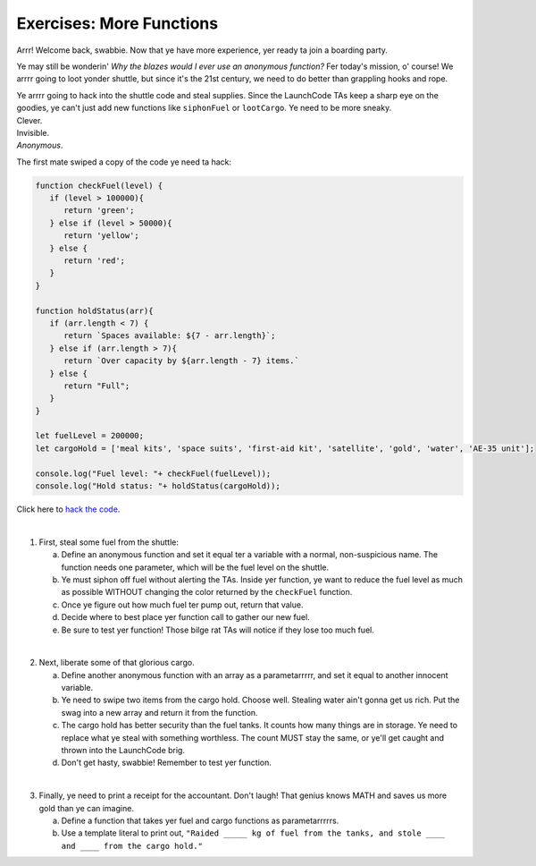 Exercises: More Functions
==========================

Arrr! Welcome back, swabbie. Now that ye have more experience, yer ready ta
join a boarding party.

Ye may still be wonderin' *Why the blazes would I ever use an anonymous
function?* Fer today's mission, o' course! We arrrr going to loot yonder
shuttle, but since it's the 21st century, we need to do better than grappling
hooks and rope.

| Ye arrrr going to hack into the shuttle code and steal supplies. Since the
   LaunchCode TAs keep a sharp eye on the goodies, ye can't just add new
   functions like ``siphonFuel`` or ``lootCargo``. Ye need to be more sneaky.
| Clever.
| Invisible.
| *Anonymous*.

The first mate swiped a copy of the code ye need ta hack:

.. sourcecode:: js

   function checkFuel(level) {
      if (level > 100000){
         return 'green';
      } else if (level > 50000){
         return 'yellow';
      } else {
         return 'red';
      }
   }

   function holdStatus(arr){
      if (arr.length < 7) {
         return `Spaces available: ${7 - arr.length}`;
      } else if (arr.length > 7){
         return `Over capacity by ${arr.length - 7} items.`
      } else {
         return "Full";
      }
   }

   let fuelLevel = 200000;
   let cargoHold = ['meal kits', 'space suits', 'first-aid kit', 'satellite', 'gold', 'water', 'AE-35 unit'];

   console.log("Fuel level: "+ checkFuel(fuelLevel));
   console.log("Hold status: "+ holdStatus(cargoHold));

Click here to `hack the code <https://repl.it/@launchcode/MoreFunctionsExercises01>`__.

|

1. First, steal some fuel from the shuttle:

   a. Define an anonymous function and set it equal ter a variable with a normal,
      non-suspicious name.  The function needs one parameter, which will be the
      fuel level on the shuttle.
   b. Ye must siphon off fuel without alerting the TAs.  Inside yer function, ye
      want to reduce the fuel level as much as possible WITHOUT changing the
      color returned by the ``checkFuel`` function.
   c. Once ye figure out how much fuel ter pump out, return that value.
   d. Decide where to best place yer function call to gather our new fuel.
   e. Be sure to test yer function! Those bilge rat TAs will notice if they lose
      too much fuel.

|

2. Next, liberate some of that glorious cargo.

   a. Define another anonymous function with an array as a parametarrrrr, and set
      it equal to another innocent variable.
   b. Ye need to swipe two items from the cargo hold.  Choose well. Stealing water
      ain't gonna get us rich.  Put the swag into a new array and return it
      from the function.
   c. The cargo hold has better security than the fuel tanks.  It counts how many
      things are in storage.  Ye need to replace what ye steal with something
      worthless.  The count MUST stay the same, or ye'll get caught and thrown
      into the LaunchCode brig.
   d. Don't get hasty, swabbie! Remember to test yer function.

|

3. Finally, ye need to print a receipt for the accountant. Don't laugh! That
   genius knows MATH and saves us more gold than ye can imagine.

   a. Define a function that takes yer fuel and cargo functions as
      parametarrrrrs.
   b. Use a template literal to print out, ``"Raided _____ kg of fuel from the
      tanks, and stole ____ and ____ from the cargo hold."``
